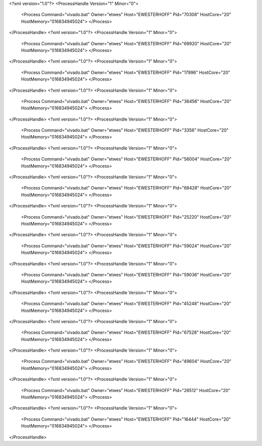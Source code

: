 <?xml version="1.0"?>
<ProcessHandle Version="1" Minor="0">
    <Process Command="vivado.bat" Owner="etwes" Host="EWESTERHOFF" Pid="70308" HostCore="20" HostMemory="016834945024">
    </Process>
</ProcessHandle>
<?xml version="1.0"?>
<ProcessHandle Version="1" Minor="0">
    <Process Command="vivado.bat" Owner="etwes" Host="EWESTERHOFF" Pid="69920" HostCore="20" HostMemory="016834945024">
    </Process>
</ProcessHandle>
<?xml version="1.0"?>
<ProcessHandle Version="1" Minor="0">
    <Process Command="vivado.bat" Owner="etwes" Host="EWESTERHOFF" Pid="17996" HostCore="20" HostMemory="016834945024">
    </Process>
</ProcessHandle>
<?xml version="1.0"?>
<ProcessHandle Version="1" Minor="0">
    <Process Command="vivado.bat" Owner="etwes" Host="EWESTERHOFF" Pid="36456" HostCore="20" HostMemory="016834945024">
    </Process>
</ProcessHandle>
<?xml version="1.0"?>
<ProcessHandle Version="1" Minor="0">
    <Process Command="vivado.bat" Owner="etwes" Host="EWESTERHOFF" Pid="3356" HostCore="20" HostMemory="016834945024">
    </Process>
</ProcessHandle>
<?xml version="1.0"?>
<ProcessHandle Version="1" Minor="0">
    <Process Command="vivado.bat" Owner="etwes" Host="EWESTERHOFF" Pid="56004" HostCore="20" HostMemory="016834945024">
    </Process>
</ProcessHandle>
<?xml version="1.0"?>
<ProcessHandle Version="1" Minor="0">
    <Process Command="vivado.bat" Owner="etwes" Host="EWESTERHOFF" Pid="68428" HostCore="20" HostMemory="016834945024">
    </Process>
</ProcessHandle>
<?xml version="1.0"?>
<ProcessHandle Version="1" Minor="0">
    <Process Command="vivado.bat" Owner="etwes" Host="EWESTERHOFF" Pid="25220" HostCore="20" HostMemory="016834945024">
    </Process>
</ProcessHandle>
<?xml version="1.0"?>
<ProcessHandle Version="1" Minor="0">
    <Process Command="vivado.bat" Owner="etwes" Host="EWESTERHOFF" Pid="59024" HostCore="20" HostMemory="016834945024">
    </Process>
</ProcessHandle>
<?xml version="1.0"?>
<ProcessHandle Version="1" Minor="0">
    <Process Command="vivado.bat" Owner="etwes" Host="EWESTERHOFF" Pid="59036" HostCore="20" HostMemory="016834945024">
    </Process>
</ProcessHandle>
<?xml version="1.0"?>
<ProcessHandle Version="1" Minor="0">
    <Process Command="vivado.bat" Owner="etwes" Host="EWESTERHOFF" Pid="45248" HostCore="20" HostMemory="016834945024">
    </Process>
</ProcessHandle>
<?xml version="1.0"?>
<ProcessHandle Version="1" Minor="0">
    <Process Command="vivado.bat" Owner="etwes" Host="EWESTERHOFF" Pid="67528" HostCore="20" HostMemory="016834945024">
    </Process>
</ProcessHandle>
<?xml version="1.0"?>
<ProcessHandle Version="1" Minor="0">
    <Process Command="vivado.bat" Owner="etwes" Host="EWESTERHOFF" Pid="49604" HostCore="20" HostMemory="016834945024">
    </Process>
</ProcessHandle>
<?xml version="1.0"?>
<ProcessHandle Version="1" Minor="0">
    <Process Command="vivado.bat" Owner="etwes" Host="EWESTERHOFF" Pid="26512" HostCore="20" HostMemory="016834945024">
    </Process>
</ProcessHandle>
<?xml version="1.0"?>
<ProcessHandle Version="1" Minor="0">
    <Process Command="vivado.bat" Owner="etwes" Host="EWESTERHOFF" Pid="16444" HostCore="20" HostMemory="016834945024">
    </Process>
</ProcessHandle>
